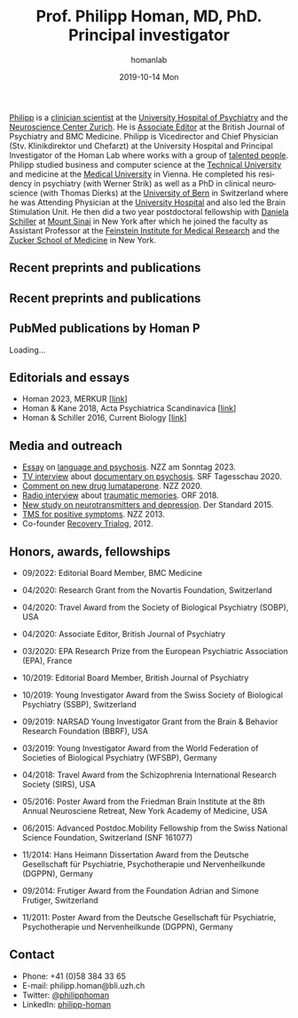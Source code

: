 #+TITLE:       Prof. Philipp Homan, MD, PhD. Principal investigator
#+AUTHOR:      homanlab
#+EMAIL:       homanlab.zuerich@gmail.com
#+DATE:        2019-10-14 Mon
#+URI:         /people/%y/%m/%d/philipp-homan-md-phd
#+KEYWORDS:    lab, philipp, contact, cv
#+TAGS:        lab, philipp, contact, cv
#+LANGUAGE:    en
#+OPTIONS:     H:3 num:nil toc:nil \n:nil ::t |:t ^:nil -:nil f:t *:t <:t
#+DESCRIPTION: Principal Investigator
#+AVATAR:      https://homanlab.github.io/media/img/lab_ph2.png

#+ATTR_HTML: :width 200px
[[https://homanlab.github.io/media/img/lab_ph2.png]]

[[https://homanlab.github.io/philipp/][Philipp]] is a [[https://en.wikipedia.org/wiki/Physician-scientist][clinician scientist]] at the [[https://www.pukzh.ch/][University Hospital of
Psychiatry]] and the [[https://www.neuroscience.uzh.ch][Neuroscience Center Zurich]]. He is [[https://www.cambridge.org/core/journals/the-british-journal-of-psychiatry/information/editorial-board][Associate Editor]]
at the British Journal of Psychiatry and BMC Medicine. Philipp is
Vicedirector and Chief Physician (Stv. Klinikdirektor und Chefarzt) at
the University Hospital and Principal Investigator of the Homan Lab
where works with a group of [[https://homanlab.github.io/people/][talented people]]. Philipp studied business
and computer science at the [[https://tuwien.ac.at/en/][Technical University]] and medicine at the
[[https://www.meduniwien.ac.at/web/en][Medical University]] in Vienna. He completed his residency in psychiatry
(with Werner Strik) as well as a PhD in clinical neuroscience (with
Thomas Dierks) at the [[https://www.upd.unibe.ch][University of Bern]] in Switzerland where he was
Attending Physician at the [[http://www.upd.unibe.ch][University Hospital]] and also led the Brain
Stimulation Unit. He then did a two year postdoctoral fellowship with
[[http://labs.neuroscience.mssm.edu/project/schiller-lab/][Daniela Schiller]] at [[https://www.mssm.edu][Mount Sinai]] in New York after which he joined the
faculty as Assistant Professor at the [[https://feinsteininstitute.org][Feinstein Institute for Medical
Research]] and the [[https://medicine.hofstra.edu/][Zucker School of Medicine]] in New York.
 
** Recent preprints and publications
** Recent preprints and publications

#+BEGIN_HTML
<h2>PubMed publications by Homan P</h2>
<div id="pubmed-results">Loading...</div>

<script>
  const authorRaw = "Homan P";
  const tag = "";  // Optional: e.g. "Psychiatry"
  const apiKey = '';
  const retmax = 100;

  const authorTag = `"${authorRaw}"[Author]`;
  const searchTerm = tag ? `${authorTag} AND ${tag}` : authorTag;

  const searchUrl = `https://eutils.ncbi.nlm.nih.gov/entrez/eutils/esearch.fcgi?db=pubmed&term=${encodeURIComponent(searchTerm)}&retmode=json&retmax=${retmax}&sort=pub+date${apiKey ? '&api_key=' + apiKey : ''}`;

  document.addEventListener("DOMContentLoaded", () => {
    fetch(searchUrl)
      .then(res => res.json())
      .then(data => {
        const ids = data.esearchresult.idlist;
        if (ids.length === 0) {
          document.getElementById('pubmed-results').innerText = 'No publications found.';
          return;
        }

        const summaryUrl = `https://eutils.ncbi.nlm.nih.gov/entrez/eutils/esummary.fcgi?db=pubmed&id=${ids.join(',')}&retmode=json${apiKey ? '&api_key=' + apiKey : ''}`;
        return fetch(summaryUrl);
      })
      .then(res => res.json())
      .then(data => {
        const container = document.getElementById('pubmed-results');
        container.innerHTML = '';
        const articles = data.result;
        let uids = articles.uids || Object.keys(articles).filter(k => k !== 'uids');

        // Sort by publication date descending
        uids.sort((a, b) => {
          const dateA = new Date(articles[a].pubdate || '1900');
          const dateB = new Date(articles[b].pubdate || '1900');
          return dateB - dateA;
        });

        // Group by year
        const byYear = {};
        for (const uid of uids) {
          const a = articles[uid];
          if (!a.authors || !a.pubdate) continue;

          const year = (new Date(a.pubdate)).getFullYear();
          if (!byYear[year]) byYear[year] = [];
          byYear[year].push({ uid, ...a });
        }

        const sortedYears = Object.keys(byYear).sort((a, b) => b - a);

        for (const year of sortedYears) {
          container.insertAdjacentHTML('beforeend', `<h3>${year}</h3>`);
          byYear[year].forEach(entry => {
            const title = entry.title || '(no title)';
            const journal = entry.fulljournalname || '(no journal)';
            const pubdate = entry.pubdate || '';
            const elocationid = entry.elocationid || '';
            const doiMatch = elocationid.match(/10\.\d{4,9}\/[-._;()\/:A-Z0-9]+/i);
            const doi = doiMatch ? doiMatch[0] : null;

            const html = `
              <p>
                <strong>${title}</strong><br>
                <span style="font-style: italic;">${journal}</span> (${pubdate})<br>
                ${doi ? `<a href="https://doi.org/${doi}" target="_blank">${doi}</a><br>` : ''}
                <a href="https://pubmed.ncbi.nlm.nih.gov/${entry.uid}" target="_blank">PubMed</a>
              </p>
            `;
            container.insertAdjacentHTML('beforeend', html);
          });
        }
      })
      .catch(err => {
        document.getElementById('pubmed-results').innerText = 'Error loading publications.';
        console.error(err);
      });
  });
</script>
#+END_HTML


** Editorials and essays
- Homan 2023, MERKUR [[[https://volltext.merkur-zeitschrift.de/article/99.120210/mr-77-6-81][link]]]
- Homan & Kane 2018, Acta Psychiatrica Scandinavica [[[https://onlinelibrary.wiley.com/doi/full/10.1111/acps.12965][link]]]
- Homan & Schiller 2016, Current Biology [[[https://www.cell.com/current-biology/fulltext/S0960-9822(16)30981-2?_returnURL=https%253A%252F%252Flinkinghub.elsevier.com%252Fretrieve%252Fpii%252FS0960982216309812%253Fshowall%253Dtrue][link]]]

** Media and outreach
- [[https://magazin.nzz.ch/nzz-am-sonntag/wissen/wie-ki-bei-der-erfassung-psychischer-krankheiten-helfen-koennte-ld.1741348?reduced=true][Essay]] on [[https://magazin.nzz.ch/nzz-am-sonntag/wissen/wie-ki-bei-der-erfassung-psychischer-krankheiten-helfen-koennte-ld.1741348?reduced=true][language and psychosis]]. NZZ am Sonntag 2023.
- [[https://www.dropbox.com/s/b6xz9woenja67i6/srf_tagesschau_070820_clip.mp4?dl=0][TV interview]] about [[https://www.srf.ch/kultur/film-serien/loulou-eine-doku-ueber-verrueckte-von-einem-verrueckten][documentary on psychosis]]. SRF Tagesschau 2020.
- [[https://www.dropbox.com/s/4q1ukyvpiowuze1/NZZ2020.pdf?dl=0][Comment on new drug lumataperone]]. NZZ 2020.
- [[https://www.dropbox.com/s/q0u67aqz10pjvl0/oe1_journalum8_20181228.mp3?dl=0][Radio interview]] about [[https://science.orf.at/stories/2954096/][traumatic memories]]. ORF 2018.
- [[https://www.dropbox.com/s/bsrloqmd615fwjo/APA2015.pdf?dl=0][New study on neurotransmitters and depression]]. Der Standard 2015.
- [[https://www.dropbox.com/s/m5j672swskro4x8/KJ2MN.pdf?dl=0][TMS for positive symptoms]]. NZZ 2013. 
- Co-founder [[http://www.trialogbern.ch][Recovery Trialog]], 2012.

** Honors, awards, fellowships
# Over $310'000 total funding

- 09/2022: Editorial Board Member, BMC Medicine

- 04/2020: Research Grant from the Novartis Foundation, Switzerland

- 04/2020: Travel Award from the Society of Biological Psychiatry
  (SOBP), USA

- 04/2020: Associate Editor, British Journal of Psychiatry

- 03/2020: EPA Research Prize from the European Psychiatric Association
  (EPA), France

- 10/2019: Editorial Board Member, British Journal of Psychiatry

- 10/2019: Young Investigator Award from the Swiss Society of Biological
  Psychiatry (SSBP), Switzerland

- 09/2019: NARSAD Young Investigator Grant from the Brain & Behavior
  Research Foundation (BBRF), USA

- 03/2019: Young Investigator Award from the World Federation of
  Societies of Biological Psychiatry (WFSBP), Germany

- 04/2018: Travel Award from the Schizophrenia International Research
  Society (SIRS), USA

- 05/2016: Poster Award from the Friedman Brain Institute at the 8th
  Annual Neurosciene Retreat, New York Academy of Medicine, USA

- 06/2015: Advanced Postdoc.Mobility Fellowship from the Swiss National
  Science Foundation, Switzerland (SNF 161077)

- 11/2014: Hans Heimann Dissertation Award from the Deutsche
  Gesellschaft für Psychiatrie, Psychotherapie und Nervenheilkunde
  (DGPPN), Germany

- 09/2014: Frutiger Award from the Foundation Adrian and Simone
  Frutiger, Switzerland

- 11/2011: Poster Award from the Deutsche Gesellschaft für Psychiatrie,
  Psychotherapie und Nervenheilkunde (DGPPN), Germany

** Contact
#+ATTR_HTML: :target _blank
- Phone: +41 (0)58 384 33 65
- E-mail: philipp.homan@bli.uzh.ch
- Twitter: [[https://twitter.com/philipphoman][@philipphoman]]
- LinkedIn: [[https://www.linkedin.com/in/philipp-homan-832223188/][philipp-homan]]


